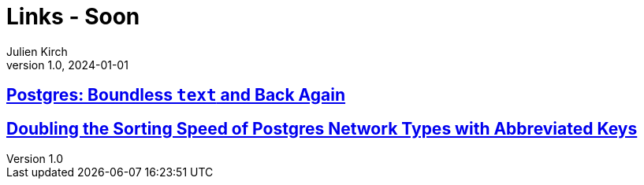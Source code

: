= Links - Soon
Julien Kirch
v1.0, 2024-01-01
:article_lang: en
:figure-caption!:
:article_description: 

== link:https://brandur.org/text[Postgres: Boundless `text` and Back Again]

== link:https://brandur.org/sortsupport-inet[Doubling the Sorting Speed of Postgres Network Types with Abbreviated Keys]

